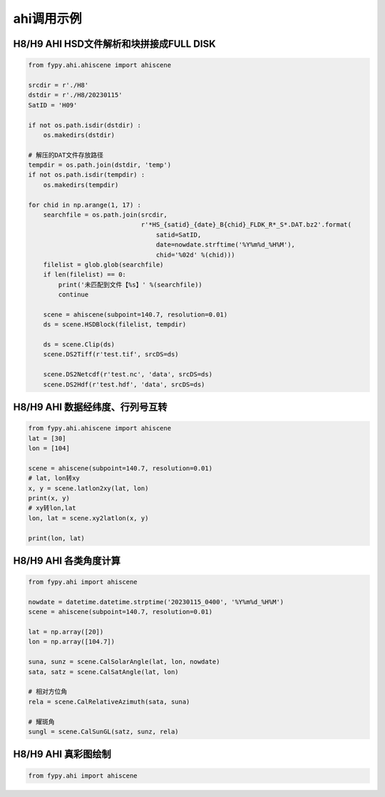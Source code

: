 =================================
ahi调用示例
=================================

H8/H9 AHI HSD文件解析和块拼接成FULL DISK
-----------------------------------------

.. code-block:: python

    from fypy.ahi.ahiscene import ahiscene

    srcdir = r'./H8'
    dstdir = r'./H8/20230115'
    SatID = 'H09'

    if not os.path.isdir(dstdir) :
        os.makedirs(dstdir)

    # 解压的DAT文件存放路径
    tempdir = os.path.join(dstdir, 'temp')
    if not os.path.isdir(tempdir) :
        os.makedirs(tempdir)

    for chid in np.arange(1, 17) :
        searchfile = os.path.join(srcdir,
                                  r'*HS_{satid}_{date}_B{chid}_FLDK_R*_S*.DAT.bz2'.format(
                                      satid=SatID,
                                      date=nowdate.strftime('%Y%m%d_%H%M'),
                                      chid='%02d' %(chid)))
        filelist = glob.glob(searchfile)
        if len(filelist) == 0:
            print('未匹配到文件【%s】' %(searchfile))
            continue

        scene = ahiscene(subpoint=140.7, resolution=0.01)
        ds = scene.HSDBlock(filelist, tempdir)

        ds = scene.Clip(ds)
        scene.DS2Tiff(r'test.tif', srcDS=ds)

        scene.DS2Netcdf(r'test.nc', 'data', srcDS=ds)
        scene.DS2Hdf(r'test.hdf', 'data', srcDS=ds)


H8/H9 AHI 数据经纬度、行列号互转
-----------------------------------------

.. code-block:: python

    from fypy.ahi.ahiscene import ahiscene
    lat = [30]
    lon = [104]

    scene = ahiscene(subpoint=140.7, resolution=0.01)
    # lat, lon转xy
    x, y = scene.latlon2xy(lat, lon)
    print(x, y)
    # xy转lon,lat
    lon, lat = scene.xy2latlon(x, y)

    print(lon, lat)

H8/H9 AHI 各类角度计算
-----------------------------------------

.. code-block:: python

    from fypy.ahi import ahiscene

    nowdate = datetime.datetime.strptime('20230115_0400', '%Y%m%d_%H%M')
    scene = ahiscene(subpoint=140.7, resolution=0.01)

    lat = np.array([20])
    lon = np.array([104.7])

    suna, sunz = scene.CalSolarAngle(lat, lon, nowdate)
    sata, satz = scene.CalSatAngle(lat, lon)

    # 相对方位角
    rela = scene.CalRelativeAzimuth(sata, suna)

    # 耀斑角
    sungl = scene.CalSunGL(satz, sunz, rela)

H8/H9 AHI 真彩图绘制
-----------------------------------------

.. code-block:: python

    from fypy.ahi import ahiscene